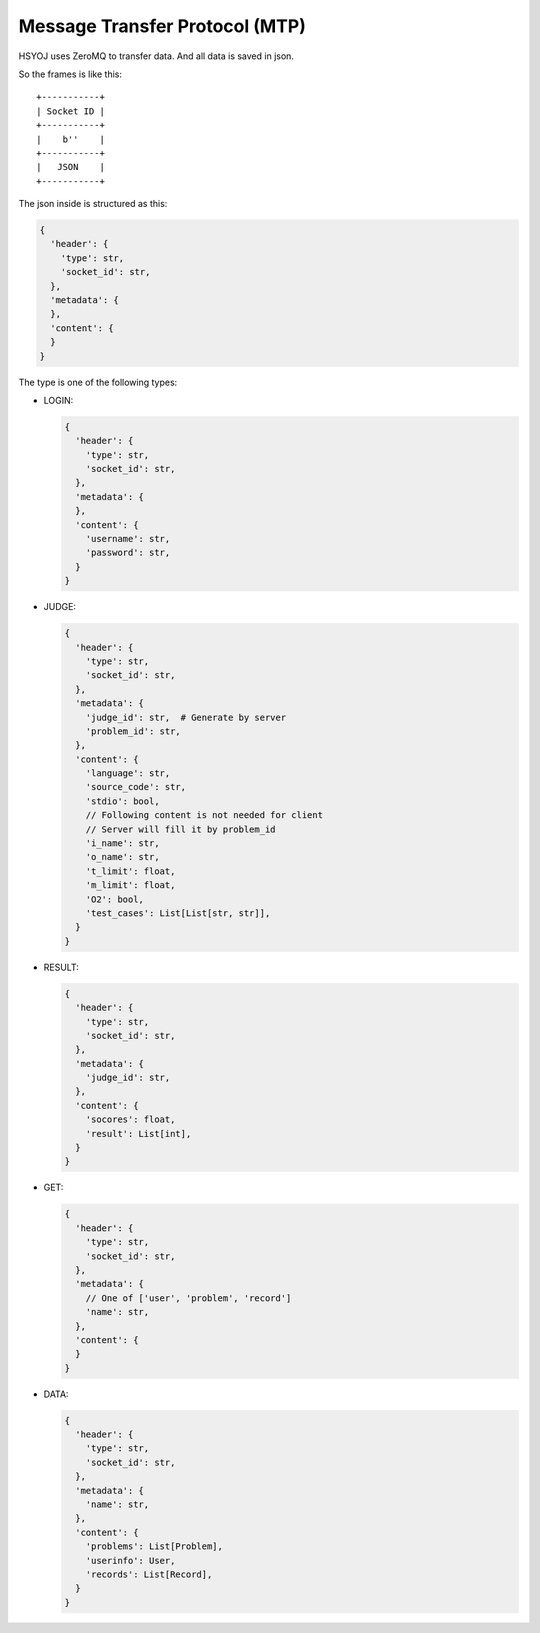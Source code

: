 ===============================
Message Transfer Protocol (MTP)
===============================
HSYOJ uses ZeroMQ to transfer data.
And all data is saved in json.

So the frames is like this: ::

  +-----------+
  | Socket ID |
  +-----------+
  |    b''    |
  +-----------+
  |   JSON    |
  +-----------+

The json inside is structured as this:

.. code:: json

  {
    'header': {
      'type': str,
      'socket_id': str,
    },
    'metadata': {
    },
    'content': {
    }
  }

The type is one of the following types:

* LOGIN:

  .. code:: json

    {
      'header': {
        'type': str,
        'socket_id': str,
      },
      'metadata': {
      },
      'content': {
        'username': str,
        'password': str,
      }
    }

* JUDGE:

  .. code:: json

    {
      'header': {
        'type': str,
        'socket_id': str,
      },
      'metadata': {
        'judge_id': str,  # Generate by server
        'problem_id': str,
      },
      'content': {
        'language': str,
        'source_code': str,
        'stdio': bool,
        // Following content is not needed for client
        // Server will fill it by problem_id
        'i_name': str,
        'o_name': str,
        't_limit': float,
        'm_limit': float,
        'O2': bool,
        'test_cases': List[List[str, str]],
      }
    }

* RESULT:

  .. code:: json

    {
      'header': {
        'type': str,
        'socket_id': str,
      },
      'metadata': {
        'judge_id': str,
      },
      'content': {
        'socores': float,
        'result': List[int],
      }
    }

* GET:

  .. code:: json

    {
      'header': {
        'type': str,
        'socket_id': str,
      },
      'metadata': {
        // One of ['user', 'problem', 'record']
        'name': str,
      },
      'content': {
      }
    }

* DATA:

  .. code:: json

    {
      'header': {
        'type': str,
        'socket_id': str,
      },
      'metadata': {
        'name': str,
      },
      'content': {
        'problems': List[Problem],
        'userinfo': User,
        'records': List[Record],
      }
    }
